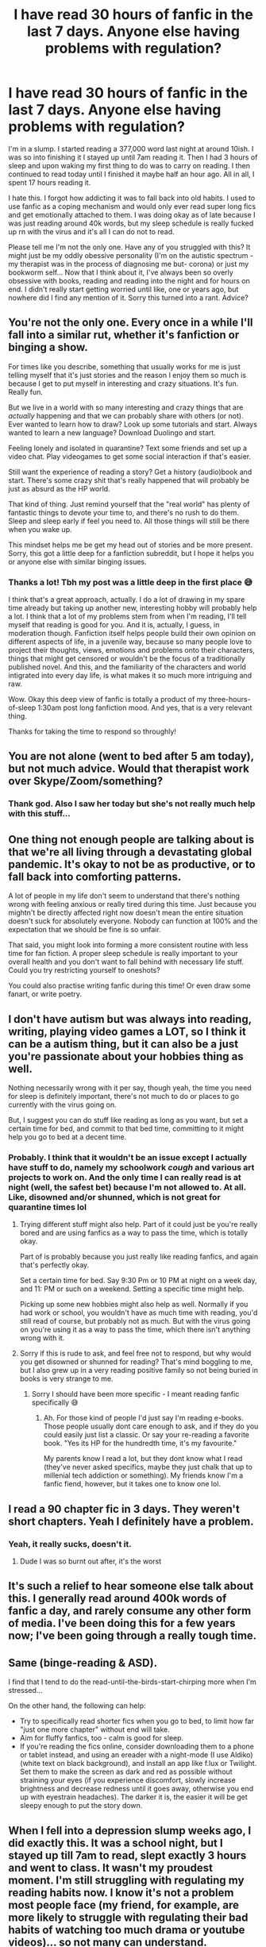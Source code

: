 #+TITLE: I have read 30 hours of fanfic in the last 7 days. Anyone else having problems with regulation?

* I have read 30 hours of fanfic in the last 7 days. Anyone else having problems with regulation?
:PROPERTIES:
:Author: browtfiwasboredokai
:Score: 112
:DateUnix: 1585867528.0
:DateShort: 2020-Apr-03
:FlairText: Discussion
:END:
I'm in a slump. I started reading a 377,000 word last night at around 10ish. I was so into finishing it I stayed up until 7am reading it. Then I had 3 hours of sleep and upon waking my first thing to do was to carry on reading. I then continued to read today until I finished it maybe half an hour ago. All in all, I spent 17 hours reading it.

I hate this. I forgot how addicting it was to fall back into old habits. I used to use fanfic as a coping mechanism and would only ever read super long fics and get emotionally attached to them. I was doing okay as of late because I was just reading around 40k words, but my sleep schedule is really fucked up rn with the virus and it's all I can do not to read.

Please tell me I'm not the only one. Have any of you struggled with this? It might just be my oddly obessive personality (I'm on the autistic spectrum - my therapist was in the process of diagnosing me but- corona) or just my bookworm self... Now that I think about it, I've always been so overly obsessive with books, reading and reading into the night and for hours on end. I didn't really start getting worried until like, one or years ago, but nowhere did I find any mention of it. Sorry this turned into a rant. Advice?


** You're not the only one. Every once in a while I'll fall into a similar rut, whether it's fanfiction or binging a show.

For times like you describe, something that usually works for me is just telling myself that it's just stories and the reason I enjoy them so much is because I get to put myself in interesting and crazy situations. It's fun. Really fun.

But we live in a world with so many interesting and crazy things that are /actually/ happening and that we can probably share with others (or not). Ever wanted to learn how to draw? Look up some tutorials and start. Always wanted to learn a new language? Download Duolingo and start.

Feeling lonely and isolated in quarantine? Text some friends and set up a video chat. Play videogames to get some social interaction if that's easier.

Still want the experience of reading a story? Get a history (audio)book and start. There's some crazy shit that's really happened that will probably be just as absurd as the HP world.

That kind of thing. Just remind yourself that the "real world" has plenty of fantastic things to devote your time to, and there's no rush to do them. Sleep and sleep early if feel you need to. All those things will still be there when you wake up.

This mindset helps me be get my head out of stories and be more present. Sorry, this got a little deep for a fanfiction subreddit, but I hope it helps you or anyone else with similar binging issues.
:PROPERTIES:
:Author: shaqb4
:Score: 39
:DateUnix: 1585871598.0
:DateShort: 2020-Apr-03
:END:

*** Thanks a lot! Tbh my post was a little deep in the first place 😅

I think that's a great approach, actually. I do a lot of drawing in my spare time already but taking up another new, interesting hobby will probably help a lot. I think that a lot of my problems stem from when I'm reading, I'll tell myself that reading is good for you. And it is, actually, I guess, in moderation though. Fanfiction itself helps people build their own opinion on different aspects of life, in a juvenile way, because so many people love to project their thoughts, views, emotions and problems onto their characters, things that might get censored or wouldn't be the focus of a traditionally published novel. And this, and the familiarity of the characters and world intigrated into every day life, is what makes it so much more intriguing and raw.

Wow. Okay this deep view of fanfic is totally a product of my three-hours-of-sleep 1:30am post long fanfiction mood. And yes, that is a very relevant thing.

Thanks for taking the time to respond so throughly!
:PROPERTIES:
:Author: browtfiwasboredokai
:Score: 7
:DateUnix: 1585874193.0
:DateShort: 2020-Apr-03
:END:


** You are not alone (went to bed after 5 am today), but not much advice. Would that therapist work over Skype/Zoom/something?
:PROPERTIES:
:Author: ceplma
:Score: 15
:DateUnix: 1585867641.0
:DateShort: 2020-Apr-03
:END:

*** Thank god. Also I saw her today but she's not really much help with this stuff...
:PROPERTIES:
:Author: browtfiwasboredokai
:Score: 7
:DateUnix: 1585867758.0
:DateShort: 2020-Apr-03
:END:


** One thing not enough people are talking about is that we're all living through a devastating global pandemic. It's okay to not be as productive, or to fall back into comforting patterns.

A lot of people in my life don't seem to understand that there's nothing wrong with feeling anxious or really tired during this time. Just because you mightn't be directly affected right now doesn't mean the entire situation doesn't suck for absolutely everyone. Nobody can function at 100% and the expectation that we should be fine is so unfair.

That said, you might look into forming a more consistent routine with less time for fan fiction. A proper sleep schedule is really important to your overall health and you don't want to fall behind with necessary life stuff. Could you try restricting yourself to oneshots?

You could also practise writing fanfic during this time! Or even draw some fanart, or write poetry.
:PROPERTIES:
:Author: fightree
:Score: 12
:DateUnix: 1585876099.0
:DateShort: 2020-Apr-03
:END:


** I don't have autism but was always into reading, writing, playing video games a LOT, so I think it can be a autism thing, but it can also be a just you're passionate about your hobbies thing as well.

Nothing necessarily wrong with it per say, though yeah, the time you need for sleep is definitely important, there's not much to do or places to go currently with the virus going on.

But, I suggest you can do stuff like reading as long as you want, but set a certain time for bed, and commit to that bed time, committing to it might help you go to bed at a decent time.
:PROPERTIES:
:Author: SnarkyAndProud
:Score: 9
:DateUnix: 1585874561.0
:DateShort: 2020-Apr-03
:END:

*** Probably. I think that it wouldn't be an issue except I actually have stuff to do, namely my schoolwork /cough/ and various art projects to work on. And the only time I can really read is at night (well, the safest bet) because I'm not allowed to. At all. Like, disowned and/or shunned, which is not great for quarantine times lol
:PROPERTIES:
:Author: browtfiwasboredokai
:Score: 7
:DateUnix: 1585874774.0
:DateShort: 2020-Apr-03
:END:

**** Trying different stuff might also help. Part of it could just be you're really bored and are using fanfics as a way to pass the time, which is totally okay.

Part of is probably because you just really like reading fanfics, and again that's perfectly okay.

Set a certain time for bed. Say 9:30 Pm or 10 PM at night on a week day, and 11: PM or such on a weekend. Setting a specific time might help.

Picking up some new hobbies might also help as well. Normally if you had work or school, you wouldn't have as much time with reading, you'd still read of course, but probably not as much. But with the virus going on you're using it as a way to pass the time, which there isn't anything wrong with it.
:PROPERTIES:
:Author: SnarkyAndProud
:Score: 3
:DateUnix: 1585874971.0
:DateShort: 2020-Apr-03
:END:


**** Sorry if this is rude to ask, and feel free not to respond, but why would you get disowned or shunned for reading? That's mind boggling to me, but I also grew up in a very reading positive family so not being buried in books is very strange to me.
:PROPERTIES:
:Author: trashelf
:Score: 3
:DateUnix: 1585927760.0
:DateShort: 2020-Apr-03
:END:

***** Sorry I should have been more specific - I meant reading fanfic specifically 😅
:PROPERTIES:
:Author: browtfiwasboredokai
:Score: 2
:DateUnix: 1585949185.0
:DateShort: 2020-Apr-04
:END:

****** Ah. For those kind of people I'd just say I'm reading e-books. Those people usually dont care enough to ask, and if they do you could easily just list a classic. Or say your re-reading a favorite book. "Yes its HP for the hundredth time, it's my favourite."

My parents know I read a lot, but they dont know what I read (they've never asked specifics, maybe they just chalk that up to millenial tech addiction or something). My friends know I'm a fanfic fiend, however, but it takes one to know one lol.
:PROPERTIES:
:Author: trashelf
:Score: 1
:DateUnix: 1585954528.0
:DateShort: 2020-Apr-04
:END:


** I read a 90 chapter fic in 3 days. They weren't short chapters. Yeah I definitely have a problem.
:PROPERTIES:
:Author: TheFurbyOverlord
:Score: 6
:DateUnix: 1585874460.0
:DateShort: 2020-Apr-03
:END:

*** Yeah, it really sucks, doesn't it.
:PROPERTIES:
:Score: 3
:DateUnix: 1585951912.0
:DateShort: 2020-Apr-04
:END:

**** Dude I was so burnt out after, it's the worst
:PROPERTIES:
:Author: TheFurbyOverlord
:Score: 2
:DateUnix: 1585962266.0
:DateShort: 2020-Apr-04
:END:


** It's such a relief to hear someone else talk about this. I generally read around 400k words of fanfic a day, and rarely consume any other form of media. I've been doing this for a few years now; I've been going through a really tough time.
:PROPERTIES:
:Author: 16tonweight
:Score: 5
:DateUnix: 1585898679.0
:DateShort: 2020-Apr-03
:END:


** Same (binge-reading & ASD).

I find that I tend to do the read-until-the-birds-start-chirping more when I'm stressed...

On the other hand, the following can help:

- Try to specifically read shorter fics when you go to bed, to limit how far "just one more chapter" without end will take.
- Aim for fluffy fanfics, too - calm is good for sleep.
- If you're reading the fics online, consider downloading them to a phone or tablet instead, and using an ereader with a night-mode (I use Aldiko) (white text on black background), and install an app like f.lux or Twilight. Set them to make the screen as dark and red as possible without straining your eyes (if you experience discomfort, slowly increase brightness and decrease redness until it goes away, otherwise you end up with eyestrain headaches). The darker it is, the easier it will be get sleepy enough to put the story down.
:PROPERTIES:
:Author: ABZB
:Score: 5
:DateUnix: 1585874979.0
:DateShort: 2020-Apr-03
:END:


** When I fell into a depression slump weeks ago, I did exactly this. It was a school night, but I stayed up till 7am to read, slept exactly 3 hours and went to class. It wasn't my proudest moment. I'm still struggling with regulating my reading habits now. I know it's not a problem most people face (my friend, for example, are more likely to struggle with regulating their bad habits of watching too much drama or youtube videos)... so not many can understand.

But I suggest keeping accountable. It helps very much to have something you have to do (e.g. studies, work), and I watched a video that talked about doing a dopamine detox day, where you refrain from doing the thing that gives you dopamine bursts (for me and you, I think that'll be reading) for a day, so that your brain can get used to wanting to do low dopamine things such as doing your homework or work duties. I've been trying that out but... it's hard, of course. It always is. All we can do is start, then try. Try, fail, make mistakes, but try again... Let's do our best.
:PROPERTIES:
:Author: lin_long
:Score: 5
:DateUnix: 1585880729.0
:DateShort: 2020-Apr-03
:END:


** THIS IS THE STORY OF MY LIFE. I read fanfiction everyday, I have to read every night to fall asleep. I've done this for about DECADE now and have resorted to reading old favorites when I can't find new material that interests me. I've been trying all year to branch out & read some regular books for a change but I always get sucked back into a fanfiction blackhole. It hasn't affected my life negatively per say, at least not significantly, but my sleep schedule is also particularly fucked at the moment. Mostly because I'm a habitual night owl and no longer need to go to class or do anything in the mornings. Also, I don't read until I'm done, I just read until I'm tired, sometimes only for 10 mins. But I'm on the autism spectrum as well! I never thought it could be related but that's an interesting thought. I have a LOT of problems with time management in general, not sure how it links with autism if at all. I forget I have autism all the time so I don't think about it much. Long story short, no, my friend you are certainly not alone.
:PROPERTIES:
:Author: Ashwood97
:Score: 4
:DateUnix: 1585882672.0
:DateShort: 2020-Apr-03
:END:


** I've been doing this even before COVID-19. You're not alone in reading a lot of fanfiction.
:PROPERTIES:
:Author: amyvu1412
:Score: 4
:DateUnix: 1585887972.0
:DateShort: 2020-Apr-03
:END:


** I wish I could find a 30 hr long fanfic to my needs

I like darker world building. Not a whole lot of them. But I guess people are more likely to read fluff to cope with quarantine, which I get but I always read grimdark when I am coping
:PROPERTIES:
:Author: gluesandsticks
:Score: 8
:DateUnix: 1585870393.0
:DateShort: 2020-Apr-03
:END:

*** I'm okay with "darker" world building but hate actual dark ideologies if that makes sense? The fic I was reading was actually good, and has aspects of the war, grief and good writing. Heres the link if you wanna give it a go?

[[https://www.fanfiction.net/s/13010260/1/The-Second-String]]

Also you've probably already read them because they're pretty popular, but lomonaaeren (on both ffn and ao3) has some great fanfiction and long ones at that. Their world building is great and has a very darkish vibe.
:PROPERTIES:
:Author: browtfiwasboredokai
:Score: 4
:DateUnix: 1585873547.0
:DateShort: 2020-Apr-03
:END:


*** Have you read antithesis? That's about 500k words and a bit dark.
:PROPERTIES:
:Author: trashelf
:Score: 1
:DateUnix: 1585926278.0
:DateShort: 2020-Apr-03
:END:


** Also a semi-diagnosed autistic person. Also have had big problems with self-restraint since quarantine started.

Between fanfiction and Animal Crossing, I've gotten... WAY less work done than I should've, given that I often worked from home pre-corona
:PROPERTIES:
:Author: account_394
:Score: 3
:DateUnix: 1585880431.0
:DateShort: 2020-Apr-03
:END:


** I've spent 52 hours on fanfiction or reddit in the last 7 days according to my digital wellbeing tracker. Online classes will be up on Monday for me though so hopefully that'll help
:PROPERTIES:
:Author: XxyxXII
:Score: 3
:DateUnix: 1585896194.0
:DateShort: 2020-Apr-03
:END:


** Try playing Skyrim instead :)
:PROPERTIES:
:Author: Uncommonality
:Score: 3
:DateUnix: 1585899652.0
:DateShort: 2020-Apr-03
:END:


** I'm in much the same boat - nothing to do, nowhere to go, a ton of existential dread at the thought of this going on and on. Been reading a lot of fanfic (not just HP), playing a ton of video games, and skyping or chatting with friends a few times a week. Thankfully I live with my partner as well so I am getting some human interaction throughout the day.

However, I too am struggling to maintain anything close to a normal sleep pattern - it is 4am as I type this. I settle into a fic at 1am because why not? What am I doing tomorrow? The next day? Next week? Nothing, really.

I feel guilty for wasting time and sleeping in and all that but also, that's the least of mine or anyone else's concern right now. If it makes you happy, if it helps you relax, I say do it! But equally, if lack of sleep and feelings of listlessness start to take over then try and find some other outlets for your time and energy. Stay strong!
:PROPERTIES:
:Author: benetgladwin
:Score: 3
:DateUnix: 1585901037.0
:DateShort: 2020-Apr-03
:END:


** /looks down/ on a side note: op, you wouldn't... happen to have any recs... for long fics.... would you?
:PROPERTIES:
:Author: nataliefwrites
:Score: 3
:DateUnix: 1585906932.0
:DateShort: 2020-Apr-03
:END:


** I have troubles with- I don't know, I think it's called hyperfocus? So yeah, same. Upped the smoking to two packs a day too, staying constantly at home is really fucking up my regular habits.
:PROPERTIES:
:Author: Cally6
:Score: 3
:DateUnix: 1585912431.0
:DateShort: 2020-Apr-03
:END:


** People need structure to their lives or circadian rhythms get out of whack.

Forcing yourself to take breaks helps - make a meal, have a hot shower, walk outside if you have a yard/go check the mail, do laundry, vacuum.

Set a time you can start reading, say after dinner or lunch, for a set number of hours (set an alarm).

Make a little schedule for yourself of things to do each day: plan some things like calling/facetiming a friend, writing an email or letter, or watching a movie or a few youtube videos, etc.
:PROPERTIES:
:Author: raveninthewind84
:Score: 3
:DateUnix: 1585949472.0
:DateShort: 2020-Apr-04
:END:


** I mean I just got into fanfics within the last 2 weeks because of quarantine. I read Blindness in 3 days as my first one and boy was that an EXPERIENCE!
:PROPERTIES:
:Author: Gandhi211
:Score: 2
:DateUnix: 1585876874.0
:DateShort: 2020-Apr-03
:END:

*** Oh no, you're screwed. Take my advice, drop fanfiction and RUN FOR YOUR LIFE! It's highly addictive.
:PROPERTIES:
:Score: 1
:DateUnix: 1585952043.0
:DateShort: 2020-Apr-04
:END:

**** Lol thanks for the advice. How deep are you?
:PROPERTIES:
:Author: Gandhi211
:Score: 1
:DateUnix: 1585956312.0
:DateShort: 2020-Apr-04
:END:

***** Been at it for years. Can't get it off me. I usually read it obsessively for a month, then drop it for another, and start the whole process again the next.

It takes up a lot of time, but not so much that I can't live. My studies are straining, but not failing - They're pretty good actually, around an 8 grade.

Some people get badly obsessed, to the point they don't look after themselves. If you are going to read fanfics, find some gems, then don't look for anymore because apart from the few top fics, the other 99 percent is mostly trash and'll waste your time.
:PROPERTIES:
:Score: 1
:DateUnix: 1586039425.0
:DateShort: 2020-Apr-05
:END:

****** Ok that's good advice
:PROPERTIES:
:Author: Gandhi211
:Score: 1
:DateUnix: 1586042619.0
:DateShort: 2020-Apr-05
:END:

******* Trust me I know. Careful, don't fall into the cessfilled hole of Lord harry potter-black-gryfindor-slytherin-ravenclaw-peverell... fics. They all suck, and they should only be guilty pleasures.
:PROPERTIES:
:Score: 1
:DateUnix: 1586282823.0
:DateShort: 2020-Apr-07
:END:


** fellow autistic here in the same boat. i'm lucky-ish that i'm still doing half of my work via internet, which takes up some time, but yeah. i've gotten maybe four hours of sleep since Sunday bc i've spent so much time reading.
:PROPERTIES:
:Author: trichstersongs
:Score: 2
:DateUnix: 1585882164.0
:DateShort: 2020-Apr-03
:END:


** Yeah it happened to me too... i have online classes and i started reading and i forgot about everything about my classes and i couldnt hear anyone or see anything around me hust the eords on the oage and the image in my head
:PROPERTIES:
:Author: Golurke
:Score: 2
:DateUnix: 1585891123.0
:DateShort: 2020-Apr-03
:END:


** I do this all the time and have since I was 10, I'm autistic, adhd and ocd with a toss of social anxiety on the side lol. I feel this in my soul.
:PROPERTIES:
:Author: nerd987
:Score: 2
:DateUnix: 1585892843.0
:DateShort: 2020-Apr-03
:END:


** I have completed four ~200kish fanfics in the last week. My eyes hurt from reading, but there's just nothing else to really do.
:PROPERTIES:
:Author: Winterlord117
:Score: 2
:DateUnix: 1585899816.0
:DateShort: 2020-Apr-03
:END:

*** What are you reading off of? If it's a computer browser, firefox has a native e-reading pane you can toggle that will shorten the width of the text and increase the text size that can help. Chrome has a plugin you can download that does the same thing.

If you're on your phone/tablet and browser reading, adjust your accessibility settings to make the text a little larger. I do this on my phone, since I find it easier and faster to read off the smaller screen (less distance for eyes to travel = less strain)

Ff.net has something native built into the website (desktop) that does that. ao3 you can download epubs and use an e-reader app if you prefer. You can to the same with ff through ff2ebook.

Otherwise, you probably need glasses. I also needed glasses because of eyestrain when I was 18, but I also do the above as well and it helps a lot. That screen coating for glasses is also a godsend.

Save your eyes where you can, especially since between work/school your probably looking at screens the majority of your day.
:PROPERTIES:
:Author: trashelf
:Score: 2
:DateUnix: 1585929174.0
:DateShort: 2020-Apr-03
:END:

**** Indeed. I'm slightly nearsighted, have trouble with writing at long distance (across the room type distance). I have glasses, and I have my phone all customized with what you mentioned already. I think I'm just tired and reading nonstop will strain your eyes no matter what. Gonna take the day off and just make pasta from scratch.
:PROPERTIES:
:Author: Winterlord117
:Score: 1
:DateUnix: 1585929651.0
:DateShort: 2020-Apr-03
:END:

***** Yeah, we can only push our eyes so far unfortunately.

I wish you a speedy recovery!
:PROPERTIES:
:Author: trashelf
:Score: 2
:DateUnix: 1585930124.0
:DateShort: 2020-Apr-03
:END:


** Honestly, my desire to complete fics on one go plays into one of the reasons why I hesitate to read longer works unless I have a long period of time where I know I'm not going to do anything. I did the same thing that you did for canon. Within 24 hours of me picking up the books, I would finish them. My first fic (HPMOR) was like 600k words and had me reading that thing nonstop for 3 or so days, stopping only to sleep, eat or use the loo.

My only advice would be to go back to only reading shorter fics. Only read longer works if they are broken up into multiple stories that way you can give yourself a break (assuming that you can stop yourself once you finish one 'book').
:PROPERTIES:
:Author: Efficient_Assistant
:Score: 2
:DateUnix: 1585902303.0
:DateShort: 2020-Apr-03
:END:


** What is this regulation you speak of?
:PROPERTIES:
:Author: Lord_Thanatos_
:Score: 2
:DateUnix: 1585902667.0
:DateShort: 2020-Apr-03
:END:


** When I first got into fanfiction, it was probably 15 hours a day, every day, for 3 months
:PROPERTIES:
:Author: Lord_Anarchy
:Score: 2
:DateUnix: 1585903544.0
:DateShort: 2020-Apr-03
:END:


** I have no advice tbh. I fall into reading fanfic too and I have days were I do nothing but reading for hours straight, go to bed and sleep for minumal hours, get up, head to work and continue reading as soon as I get home. Though I usually fall out of that cycle when I finish the (long) fic I was reading. On weekends I also read till 5 am sometimes if I get a story that really captures me. For me it was always normal tbh. I remember being in 3rd grade and finishing the 6th Harry Potter book at 3 am. If there is a story that grabs my attention, I can't help but devour it. I obly part from my phone when I have to take a shower and then I get back to it as soon as possible.
:PROPERTIES:
:Author: Quine_
:Score: 2
:DateUnix: 1586025213.0
:DateShort: 2020-Apr-04
:END:


** It's only ever a problem if you honestly believe it's a problem. Me personally; I have a tendency to do the same thing but I see no problem with it and don't give a fuck about it.
:PROPERTIES:
:Author: jholland513
:Score: 2
:DateUnix: 1586069157.0
:DateShort: 2020-Apr-05
:END:


** I read something along the lines of: you stay up late because you're used to sleep meaning the end of your free time; because usually we have things to do the next day. It's helped me to keep this in mind and reinforce that I can just wake up and continue reading tomorrow when I have had a good sleep.
:PROPERTIES:
:Author: Justherefloralaf
:Score: 2
:DateUnix: 1586080223.0
:DateShort: 2020-Apr-05
:END:


** The same things happen to me, I'll easily get into a 70 chapter fic and forget to function while reading. I've gone days forgetting to eat because I was too attached to the fic(I know that's severely unhealthy but shut up and don't judge me)
:PROPERTIES:
:Author: Ihavelargepeepee
:Score: 2
:DateUnix: 1586180004.0
:DateShort: 2020-Apr-06
:END:


** [deleted]
:PROPERTIES:
:Score: 2
:DateUnix: 1585875113.0
:DateShort: 2020-Apr-03
:END:

*** ...you have no idea what you've just done lol
:PROPERTIES:
:Author: browtfiwasboredokai
:Score: 2
:DateUnix: 1585875201.0
:DateShort: 2020-Apr-03
:END:


** I'm not autistic, but I do read constantly.

I mean, reading is never a slump imo. I've always been an avid reader, and it was super encouraged growing up (weekly unrestrained library trips, I would leave with grocery bags filled with books and devour them immediately.)

Obviously only sleeping for 3 hours isn't the best thing ever, but reading a lot isnt necessarily a bad thing.

Make sure to take breaks and focus on other things when they have priority (like work and school etc.) When I was finishing uni, I barely read since my courses were overloaded, and I had to put more energy there then elsewhere.

To this day, I will still lay in bed and read until I cant keep my eyes open, but I've never been a night owl so this is usually around 12am (2:30 at the absolute latest.) I value sleep a lot too, so I still get my 8 hrs in.

I also like to daydream a lot, so I use my time before bed thinking about my own fanfic ideas to fall asleep to, instead of reading fics.

But don't just listen to me, my reading habits are also probably a tad "unhealthy." Just because reading is a more "passive" hobby, doesnt make it a bad thing or anything. Just try to form good habits around it to make your experience better. Save long sessions for weekends or such, and save time for sleep/work etc.

Bonus tips: if your experiencing eyestrain, you might need glasses. Get that screen coating on them and also make the text size larger if your reading off a phone/tablet.

Shorter distances your eye has to travel is easier on them and let's you read faster.

Firefox has a build in e-reading pane that helps a ton, chrome you have to download a plugin. Fanfic has something native to the website that's similar. You can download epubs from ao3 to read in an app if the browser isn't your preferred reading apparatus.

Best of luck to your reading!
:PROPERTIES:
:Author: trashelf
:Score: 1
:DateUnix: 1585929323.0
:DateShort: 2020-Apr-03
:END:


** 42 hours a week - That's what I normally do, no ASD or nothing, I'm neurotypical - is that the word for it? Anyways, it's pretty common. I don't know /why/ fanfiction is so addicting, but it is. The problem with fanfiction is that there is no end - but to a show you are bingewatching, there is an end.
:PROPERTIES:
:Score: 1
:DateUnix: 1585951842.0
:DateShort: 2020-Apr-04
:END:


** *Try making a schedule*- It doesn't have to be harsh and horrible, it can just be a simple planner with the times you'll eat, sleep, take breaks, etc on it. Put a few quirky things a week to liven it up, and life will feel a lot better.

We need structure and rythmth in our lives a lot more than we realise it, and right now everyone's feeling lost AND lonely due to coronavirus. Everything's cancelled, so our normal schedules have broken down, and we can't visit eachother. The covid-19 stress doesn't help.
:PROPERTIES:
:Score: 1
:DateUnix: 1585952294.0
:DateShort: 2020-Apr-04
:END:


** I do that on occasion, when I have the time to do so. It's fun to get lost in fanfic, books, short stories, etc etc.

...I really, really need to take time off work after covid stuff starts to chill out more. I work in healthcare and it's nuts right now. Days of doing not much more than reading sounds heavenly.
:PROPERTIES:
:Author: Allthemuffinswow
:Score: 1
:DateUnix: 1585952943.0
:DateShort: 2020-Apr-04
:END:


** This hit it home for me. There were countless times in my younger years that I have done this vary thing, and in the current climate that we all are going through I could see this thing happening to me again If I didn't have the job I currently have.

I don't recommend it though, as your mental health goes to crap, even worse if your mind is already in the crapper.

Vitamin D is your friend so make sure you take time out of your day to just sit outside for a bit, or at least sit next to an open window and let the sunlight in. Lack of sun/ fresh air after a long time can really mess with your head I have come to find out.

Give your mind a rest from technology for an hour or so when you wake up and/or before you sleep can help too.

Also, I know that it might sound strange but take a break from fan fic reading to actually read a real book also helped me get though it, I reread both the Harry Potter and Percy Jackson books during my last bout of this and it helped me a lot.

Also, if you got friends/ family that you can video chat with, do so every now and then. Talking to people about random things can help as well
:PROPERTIES:
:Author: DragonReader338
:Score: 1
:DateUnix: 1585970501.0
:DateShort: 2020-Apr-04
:END:


** Only 30 hours?
:PROPERTIES:
:Author: Tomczakowski
:Score: 1
:DateUnix: 1586377715.0
:DateShort: 2020-Apr-09
:END:
